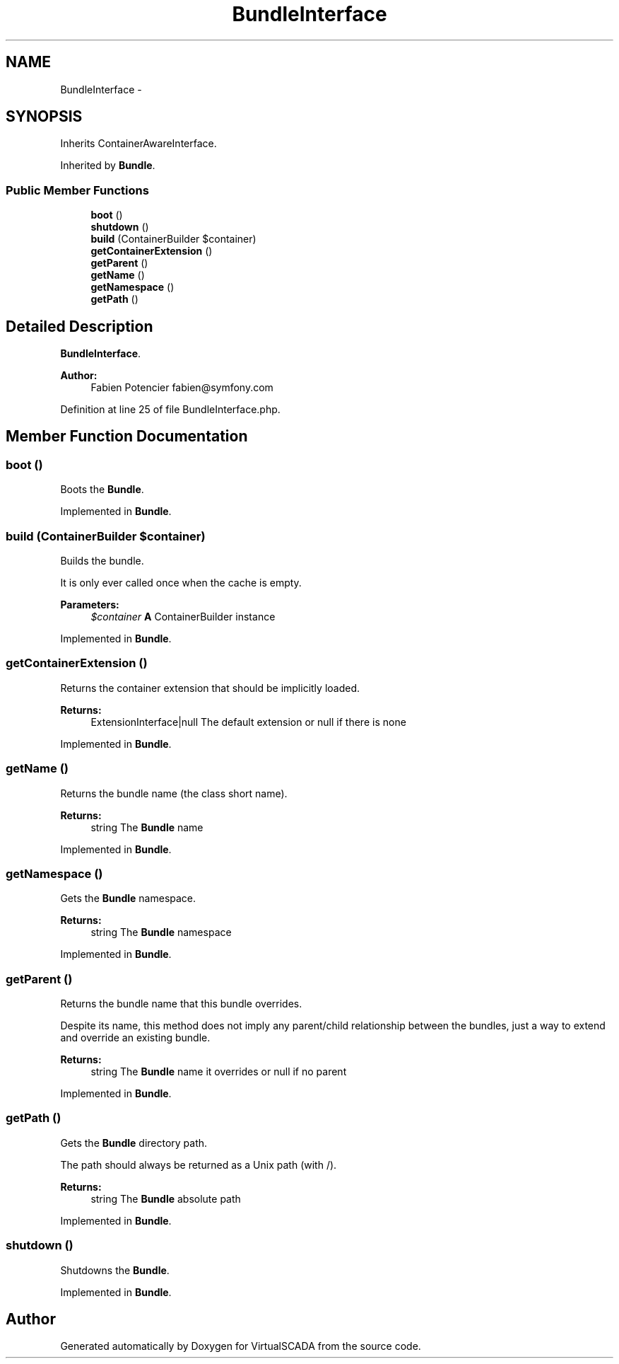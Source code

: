 .TH "BundleInterface" 3 "Tue Apr 14 2015" "Version 1.0" "VirtualSCADA" \" -*- nroff -*-
.ad l
.nh
.SH NAME
BundleInterface \- 
.SH SYNOPSIS
.br
.PP
.PP
Inherits ContainerAwareInterface\&.
.PP
Inherited by \fBBundle\fP\&.
.SS "Public Member Functions"

.in +1c
.ti -1c
.RI "\fBboot\fP ()"
.br
.ti -1c
.RI "\fBshutdown\fP ()"
.br
.ti -1c
.RI "\fBbuild\fP (ContainerBuilder $container)"
.br
.ti -1c
.RI "\fBgetContainerExtension\fP ()"
.br
.ti -1c
.RI "\fBgetParent\fP ()"
.br
.ti -1c
.RI "\fBgetName\fP ()"
.br
.ti -1c
.RI "\fBgetNamespace\fP ()"
.br
.ti -1c
.RI "\fBgetPath\fP ()"
.br
.in -1c
.SH "Detailed Description"
.PP 
\fBBundleInterface\fP\&.
.PP
\fBAuthor:\fP
.RS 4
Fabien Potencier fabien@symfony.com
.RE
.PP

.PP
Definition at line 25 of file BundleInterface\&.php\&.
.SH "Member Function Documentation"
.PP 
.SS "boot ()"
Boots the \fBBundle\fP\&.
.PP
Implemented in \fBBundle\fP\&.
.SS "build (ContainerBuilder $container)"
Builds the bundle\&.
.PP
It is only ever called once when the cache is empty\&.
.PP
\fBParameters:\fP
.RS 4
\fI$container\fP \fBA\fP ContainerBuilder instance
.RE
.PP

.PP
Implemented in \fBBundle\fP\&.
.SS "getContainerExtension ()"
Returns the container extension that should be implicitly loaded\&.
.PP
\fBReturns:\fP
.RS 4
ExtensionInterface|null The default extension or null if there is none
.RE
.PP

.PP
Implemented in \fBBundle\fP\&.
.SS "getName ()"
Returns the bundle name (the class short name)\&.
.PP
\fBReturns:\fP
.RS 4
string The \fBBundle\fP name
.RE
.PP

.PP
Implemented in \fBBundle\fP\&.
.SS "getNamespace ()"
Gets the \fBBundle\fP namespace\&.
.PP
\fBReturns:\fP
.RS 4
string The \fBBundle\fP namespace
.RE
.PP

.PP
Implemented in \fBBundle\fP\&.
.SS "getParent ()"
Returns the bundle name that this bundle overrides\&.
.PP
Despite its name, this method does not imply any parent/child relationship between the bundles, just a way to extend and override an existing bundle\&.
.PP
\fBReturns:\fP
.RS 4
string The \fBBundle\fP name it overrides or null if no parent
.RE
.PP

.PP
Implemented in \fBBundle\fP\&.
.SS "getPath ()"
Gets the \fBBundle\fP directory path\&.
.PP
The path should always be returned as a Unix path (with /)\&.
.PP
\fBReturns:\fP
.RS 4
string The \fBBundle\fP absolute path
.RE
.PP

.PP
Implemented in \fBBundle\fP\&.
.SS "shutdown ()"
Shutdowns the \fBBundle\fP\&.
.PP
Implemented in \fBBundle\fP\&.

.SH "Author"
.PP 
Generated automatically by Doxygen for VirtualSCADA from the source code\&.
